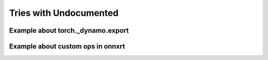 
=======================
Tries with Undocumented
=======================

Example about torch._dynamo.export
==================================

.. runpython::
    :showcode:
    :process:

    import numpy as np
    from onnx_array_api.plotting.text_plot import onnx_simple_text_plot
    import torch
    from transformers import LlamaConfig
    from transformers.models.llama.modeling_llama import LlamaModel
    from experimental_experiment.torch_interpreter import to_onnx


    def ids_tensor(shape, vocab_size):
        total_dims = 1
        for dim in shape:
            total_dims *= dim

        values = []
        for _ in range(total_dims):
            values.append(np.random.randint(0, vocab_size - 1))

        return torch.tensor(data=values, dtype=torch.long).view(shape).contiguous()


    config = LlamaConfig(
        hidden_size=16,
        num_hidden_layers=1,
        vocab_size=1024,
        intermediate_size=16,
        max_position_embeddings=1024,
        num_attention_heads=2,
    )
    config._attn_implementation = "eager"

    model = LlamaModel(config)

    batch, seq, vocab_size = 2, 1024, 1024

    input_ids = ids_tensor([batch, seq], vocab_size)
    input_mask = torch.tril(torch.ones(batch, seq, dtype=torch.float32))

    model(input_ids, input_mask)

    from torch.export.dynamic_shapes import (
        _process_constraints,
        _process_dynamic_shapes,
        Constraint,
        dims,
        dynamic_dim,
    )

    args = input_ids, input_mask

    constraints = _process_dynamic_shapes(model, args, {}, None)
    print(constraints)

    gm, _ = torch._dynamo.export(
        model,
        aten_graph=True,
        tracing_mode="symbolic",
        decomposition_table={},
        constraints=constraints,
    )(*args)

    print(gm.graph)

Example about custom ops in onnxrt
==================================

.. runpython::
    :showcode:
    :process:

    import os
    import warnings
    from typing import List
    import numpy as np
    import onnx
    # from onnx_array_api.plotting.text_plot import onnx_simple_text_plot
    import torch
    import torch.onnx
    import onnxscript
    from experimental_experiment.torch_helper.training_helper import (
        make_aot_ort,
        train_loop,
    )
    from experimental_experiment.torch_helper.dump_helper import dump_onnx
    # from experimental_experiment.torch_interpreter import to_onnx

    with warnings.catch_warnings():
        warnings.simplefilter("ignore")
        from transformers import LlamaConfig
        from transformers.models.llama.modeling_llama import LlamaModel


    def ids_tensor(shape, vocab_size):
        total_dims = 1
        for dim in shape:
            total_dims *= dim

        values = []
        for _ in range(total_dims):
            values.append(np.random.randint(0, vocab_size - 1))

        return torch.tensor(data=values, dtype=torch.long).view(shape).contiguous()


    config = LlamaConfig(
        hidden_size=16,
        num_hidden_layers=1,
        vocab_size=1024,
        intermediate_size=16,
        max_position_embeddings=1024,
        num_attention_heads=2,
    )
    config._attn_implementation = "sdpa"

    model = LlamaModel(config)

    batch, seq, vocab_size = 2, 1024, 1024

    input_ids = ids_tensor([batch, seq], vocab_size)
    input_mask = torch.tril(torch.ones(batch, seq, dtype=torch.float32))

    model(input_ids, input_mask)

    # onx = to_onnx(model, (input_ids, input_mask))
    # print(onnx_simple_text_plot(onx))


    op = onnxscript.opset18
    aten_opset = onnxscript.values.Opset("aten", 1)


    @onnxscript.script(aten_opset, default_opset=op)
    def scaled_dot_product_efficient_attention(
        query,
        key,
        value,
        attn_bias,
        compute_log_sumexp: bool,
        dropout_p: float,
        is_causal: bool,
    ):
        output, log_sumexp, philox_seed, philox_offset = aten_opset.ATen(
            query,
            key,
            value,
            attn_bias,
            compute_log_sumexp,
            dropout_p,
            is_causal,
            1.0,
            operator="_scaled_dot_product_efficient_attention",
        )
        return output, log_sumexp, philox_seed, philox_offset


    @onnxscript.script(aten_opset, default_opset=op)
    def scaled_dot_product_attention_backward(
        grad,
        query,
        key,
        value,
        attn_bias,
        output,
        logsumexp,
        philox_seed,
        philox_offset,
        dropout_p,
        grad_input_mask: List[bool],
        is_causal: bool,
    ):
        grad_query, grad_key, grad_value, grad_attn_bias = aten_opset.ATen(
            grad,
            query,
            key,
            value,
            attn_bias,
            output,
            logsumexp,
            philox_seed,
            philox_offset,
            dropout_p,
            grad_input_mask,
            is_causal,
            1.0,
            operator="_scaled_dot_product_efficient_attention_backward",
        )
        return grad_query, grad_key, grad_value, grad_attn_bias


    aten_conversion_changes = {
        (
            scaled_dot_product_efficient_attention,
            "_scaled_dot_product_efficient_attention"
        ),
        (
            scaled_dot_product_attention_backward,
            "_scaled_dot_product_efficient_attention_backward",
        ),
    }

    local_aot_ort, _ = make_aot_ort(
        dynamic=True,
        rewrite=True,
        aten_conversion_changes=aten_conversion_changes,
        verbose=1,
    )

    with warnings.catch_warnings():
        warnings.simplefilter("ignore")
        optimized_mod = torch.compile(model, backend=local_aot_ort, fullgraph=True)
        with dump_onnx("dort-llama-ort", folder="dump_llama", clean=True):
            train_loop(optimized_mod, input_ids, input_mask)

    names = [_ for _ in os.listdir("dump_llama") if _.endswith(".onnx")]
    print("------------------------------------------")
    print(f"exported model: {names}")
    for name in names:
        print()
        print("NODES in {name!r}")
        onx = onnx.load(os.path.join("dump_llama", name))
        for i, node in enumerate(onx.graph.node):
            print(
                f"{i+1}/{len(onx.graph.node)}: "
                f"{node.op_type} {node.input} -> {node.output}"
            )

